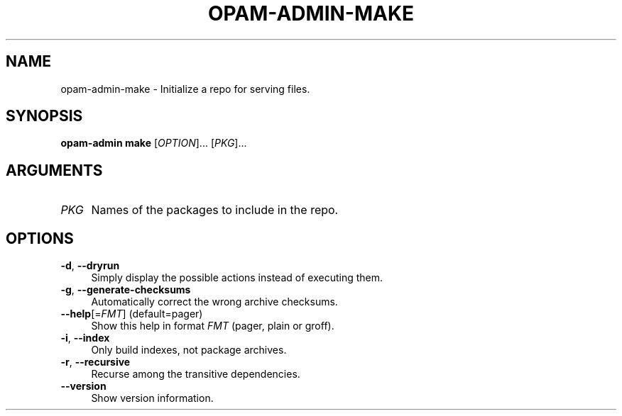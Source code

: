 .\" Pipe this output to groff -man -Tutf8 | less
.\"
.TH "OPAM-ADMIN-MAKE" 1 "" "Opam-admin 1.1.0" "Opam-admin Manual"
.\" Disable hyphenantion and ragged-right
.nh
.ad l
.SH NAME
.P
opam\-admin\-make \- Initialize a repo for serving files.
.SH SYNOPSIS
.P
\fBopam\-admin make\fR [\fIOPTION\fR]... [\fIPKG\fR]...
.SH ARGUMENTS
.TP 4
\fIPKG\fR
Names of the packages to include in the repo.
.SH OPTIONS
.TP 4
\fB\-d\fR, \fB\-\-dryrun\fR
Simply display the possible actions instead of executing them.
.TP 4
\fB\-g\fR, \fB\-\-generate\-checksums\fR
Automatically correct the wrong archive checksums.
.TP 4
\fB\-\-help\fR[=\fIFMT\fR] (default=pager)
Show this help in format \fIFMT\fR (pager, plain or groff).
.TP 4
\fB\-i\fR, \fB\-\-index\fR
Only build indexes, not package archives.
.TP 4
\fB\-r\fR, \fB\-\-recursive\fR
Recurse among the transitive dependencies.
.TP 4
\fB\-\-version\fR
Show version information.
